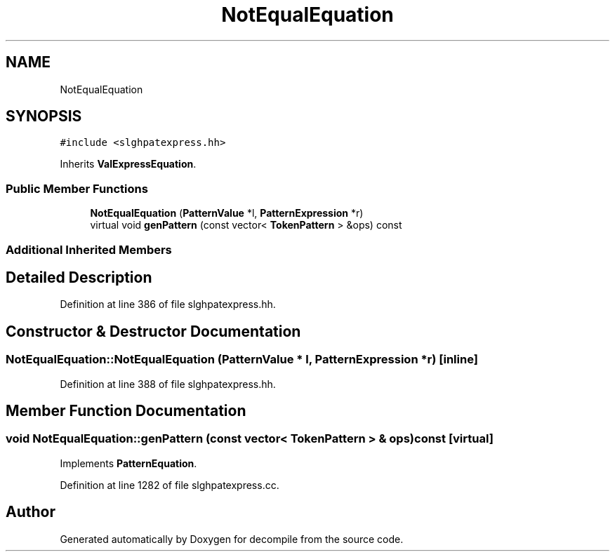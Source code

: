 .TH "NotEqualEquation" 3 "Sun Apr 14 2019" "decompile" \" -*- nroff -*-
.ad l
.nh
.SH NAME
NotEqualEquation
.SH SYNOPSIS
.br
.PP
.PP
\fC#include <slghpatexpress\&.hh>\fP
.PP
Inherits \fBValExpressEquation\fP\&.
.SS "Public Member Functions"

.in +1c
.ti -1c
.RI "\fBNotEqualEquation\fP (\fBPatternValue\fP *l, \fBPatternExpression\fP *r)"
.br
.ti -1c
.RI "virtual void \fBgenPattern\fP (const vector< \fBTokenPattern\fP > &ops) const"
.br
.in -1c
.SS "Additional Inherited Members"
.SH "Detailed Description"
.PP 
Definition at line 386 of file slghpatexpress\&.hh\&.
.SH "Constructor & Destructor Documentation"
.PP 
.SS "NotEqualEquation::NotEqualEquation (\fBPatternValue\fP * l, \fBPatternExpression\fP * r)\fC [inline]\fP"

.PP
Definition at line 388 of file slghpatexpress\&.hh\&.
.SH "Member Function Documentation"
.PP 
.SS "void NotEqualEquation::genPattern (const vector< \fBTokenPattern\fP > & ops) const\fC [virtual]\fP"

.PP
Implements \fBPatternEquation\fP\&.
.PP
Definition at line 1282 of file slghpatexpress\&.cc\&.

.SH "Author"
.PP 
Generated automatically by Doxygen for decompile from the source code\&.
